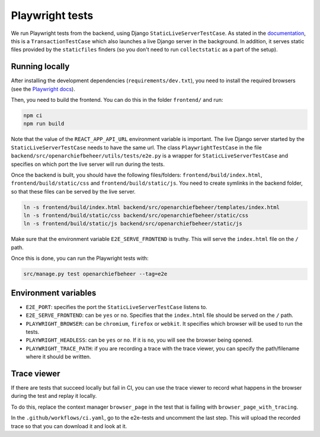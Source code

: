 .. _developers_e2e-tests:

================
Playwright tests
================

We run Playwright tests from the backend, using Django ``StaticLiveServerTestCase``. As stated in the `documentation`_, 
this is a ``TransactionTestCase`` which also launches a live Django server in the background. In addition, it serves
static files provided by the ``staticfiles`` finders (so you don't need to run ``collectstatic`` as a part of the setup).

.. _documentation: https://docs.djangoproject.com/en/5.0/topics/testing/tools/#django.test.LiveServerTestCase

Running locally
===============

After installing the development dependencies (``requirements/dev.txt``), you need to install the required 
browsers (see the `Playwright docs`_). 

Then, you need to build the frontend. You can do this in the folder ``frontend/`` and run:

.. code:: bash

   npm ci
   npm run build

Note that the value of the ``REACT_APP_API_URL`` environment variable is important. The live Django server started 
by the  ``StaticLiveServerTestCase`` needs to have the same url. The class ``PlaywrightTestCase`` in the file 
``backend/src/openarchiefbeheer/utils/tests/e2e.py`` is a wrapper for ``StaticLiveServerTestCase`` and specifies 
on which port the live server will run during the tests.

Once the backend is built, you should have the following files/folders: ``frontend/build/index.html``, 
``frontend/build/static/css`` and ``frontend/build/static/js``. You need to create symlinks in the backend folder,
so that these files can be served by the live server. 

.. code:: bash

   ln -s frontend/build/index.html backend/src/openarchiefbeheer/templates/index.html
   ln -s frontend/build/static/css backend/src/openarchiefbeheer/static/css
   ln -s frontend/build/static/js backend/src/openarchiefbeheer/static/js

Make sure that the environment variable ``E2E_SERVE_FRONTEND`` is truthy. This will serve the ``index.html`` file
on the ``/`` path.

Once this is done, you can run the Playwright tests with:

.. code:: bash

   src/manage.py test openarchiefbeheer --tag=e2e


.. _Playwright docs: https://playwright.dev/python/docs/intro#installing-playwright-pytest

Environment variables
=====================

- ``E2E_PORT``: specifies the port the ``StaticLiveServerTestCase`` listens to.
- ``E2E_SERVE_FRONTEND``:  can be ``yes`` or ``no``. Specifies that the ``index.html`` file should be served on the ``/`` path.
- ``PLAYWRIGHT_BROWSER``: can be ``chromium``, ``firefox`` or ``webkit``. It specifies which browser will be used to run the tests.
- ``PLAYWRIGHT_HEADLESS``: can be ``yes`` or ``no``. If it is ``no``, you will see the browser being opened.
- ``PLAYWRIGHT_TRACE_PATH``: if you are recording a trace with the trace viewer, you can specify the path/filename where it should be written.

Trace viewer
============

If there are tests that succeed locally but fail in CI, you can use the trace viewer to record what
happens in the browser during the test and replay it locally.

To do this, replace the context manager ``browser_page`` in the test that is failing with 
``browser_page_with_tracing``. 

In the ``.github/workflows/ci.yaml``, go to the e2e-tests and uncomment the last step. This will upload the recorded 
trace so that you can download it and look at it.


